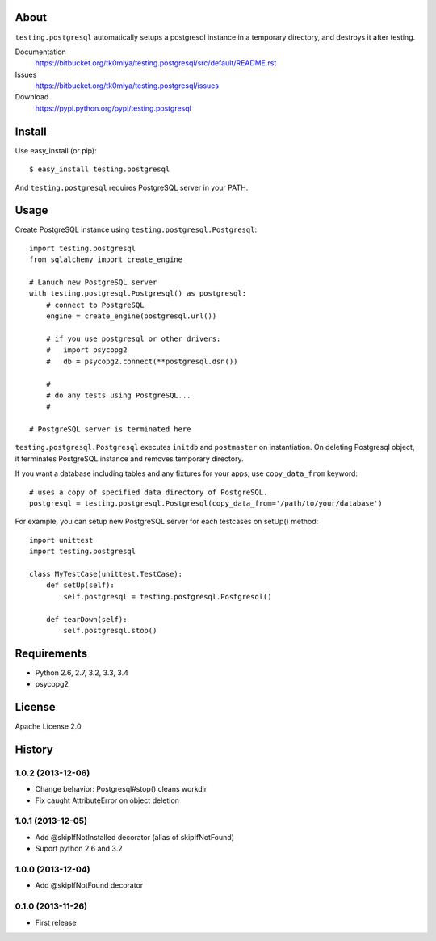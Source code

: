 About
=====
``testing.postgresql`` automatically setups a postgresql instance in a temporary directory, and destroys it after testing.

Documentation
  https://bitbucket.org/tk0miya/testing.postgresql/src/default/README.rst
Issues
  https://bitbucket.org/tk0miya/testing.postgresql/issues
Download
  https://pypi.python.org/pypi/testing.postgresql

Install
=======
Use easy_install (or pip)::

   $ easy_install testing.postgresql

And ``testing.postgresql`` requires PostgreSQL server in your PATH.


Usage
=====
Create PostgreSQL instance using ``testing.postgresql.Postgresql``::

  import testing.postgresql
  from sqlalchemy import create_engine

  # Lanuch new PostgreSQL server
  with testing.postgresql.Postgresql() as postgresql:
      # connect to PostgreSQL
      engine = create_engine(postgresql.url())

      # if you use postgresql or other drivers:
      #   import psycopg2
      #   db = psycopg2.connect(**postgresql.dsn())

      #
      # do any tests using PostgreSQL...
      #

  # PostgreSQL server is terminated here


``testing.postgresql.Postgresql`` executes ``initdb`` and ``postmaster`` on instantiation.
On deleting Postgresql object, it terminates PostgreSQL instance and removes temporary directory.

If you want a database including tables and any fixtures for your apps,
use ``copy_data_from`` keyword::

  # uses a copy of specified data directory of PostgreSQL.
  postgresql = testing.postgresql.Postgresql(copy_data_from='/path/to/your/database')


For example, you can setup new PostgreSQL server for each testcases on setUp() method::

  import unittest
  import testing.postgresql

  class MyTestCase(unittest.TestCase):
      def setUp(self):
          self.postgresql = testing.postgresql.Postgresql()

      def tearDown(self):
          self.postgresql.stop()


Requirements
============
* Python 2.6, 2.7, 3.2, 3.3, 3.4
* psycopg2

License
=======
Apache License 2.0


History
=======

1.0.2 (2013-12-06)
-------------------
* Change behavior: Postgresql#stop() cleans workdir
* Fix caught AttributeError on object deletion

1.0.1 (2013-12-05)
-------------------
* Add @skipIfNotInstalled decorator (alias of skipIfNotFound)
* Suport python 2.6 and 3.2

1.0.0 (2013-12-04)
-------------------
* Add @skipIfNotFound decorator

0.1.0 (2013-11-26)
-------------------
* First release
